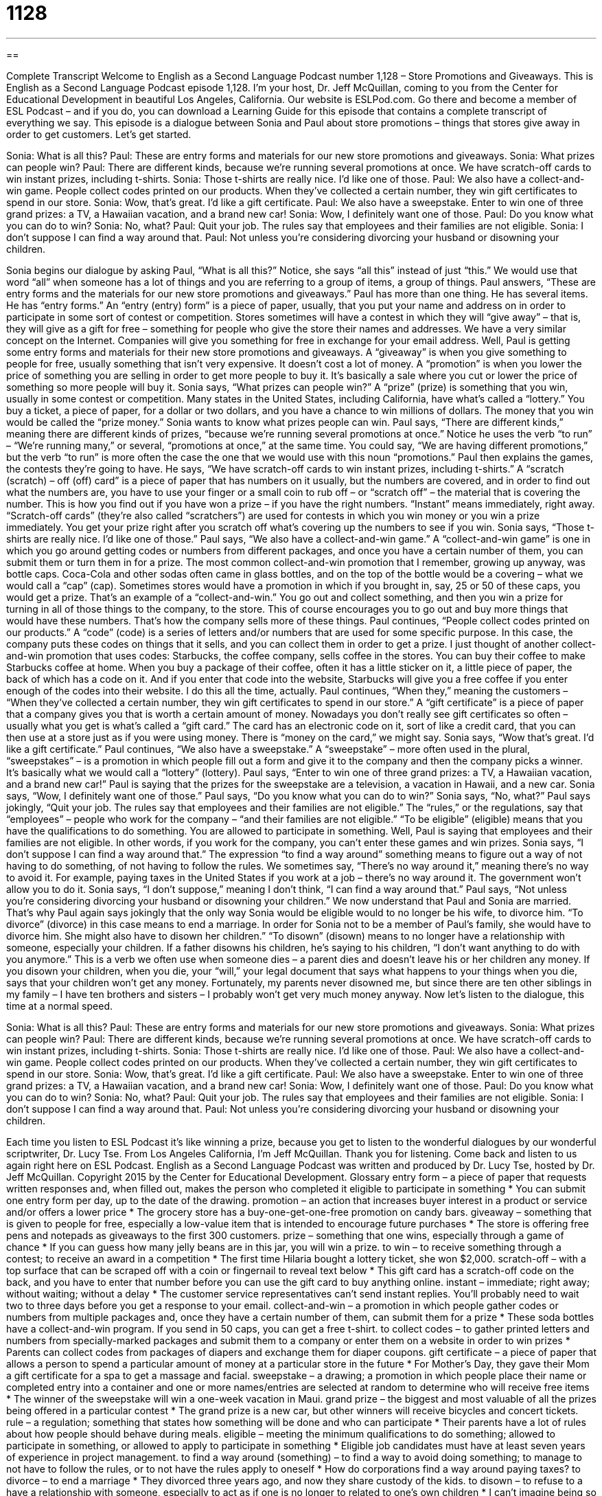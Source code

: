 = 1128
:toc: left
:toclevels: 3
:sectnums:
:stylesheet: ../../../myAdocCss.css

'''

== 

Complete Transcript
Welcome to English as a Second Language Podcast number 1,128 – Store Promotions and Giveaways.
This is English as a Second Language Podcast episode 1,128. I’m your host, Dr. Jeff McQuillan, coming to you from the Center for Educational Development in beautiful Los Angeles, California.
Our website is ESLPod.com. Go there and become a member of ESL Podcast – and if you do, you can download a Learning Guide for this episode that contains a complete transcript of everything we say.
This episode is a dialogue between Sonia and Paul about store promotions – things that stores give away in order to get customers. Let’s get started.
[start of dialogue]
Sonia: What is all this?
Paul: These are entry forms and materials for our new store promotions and giveaways.
Sonia: What prizes can people win?
Paul: There are different kinds, because we’re running several promotions at once. We have scratch-off cards to win instant prizes, including t-shirts.
Sonia: Those t-shirts are really nice. I’d like one of those.
Paul: We also have a collect-and-win game. People collect codes printed on our products. When they’ve collected a certain number, they win gift certificates to spend in our store.
Sonia: Wow, that’s great. I’d like a gift certificate.
Paul: We also have a sweepstake. Enter to win one of three grand prizes: a TV, a Hawaiian vacation, and a brand new car!
Sonia: Wow, I definitely want one of those.
Paul: Do you know what you can do to win?
Sonia: No, what?
Paul: Quit your job. The rules say that employees and their families are not eligible.
Sonia: I don’t suppose I can find a way around that.
Paul: Not unless you’re considering divorcing your husband or disowning your children.
[end of dialogue]
Sonia begins our dialogue by asking Paul, “What is all this?” Notice, she says “all this” instead of just “this.” We would use that word “all” when someone has a lot of things and you are referring to a group of items, a group of things. Paul answers, “These are entry forms and the materials for our new store promotions and giveaways.” Paul has more than one thing. He has several items.
He has “entry forms.” An “entry (entry) form” is a piece of paper, usually, that you put your name and address on in order to participate in some sort of contest or competition.
Stores sometimes will have a contest in which they will “give away” – that is, they will give as a gift for free – something for people who give the store their names and addresses. We have a very similar concept on the Internet. Companies will give you something for free in exchange for your email address.
Well, Paul is getting some entry forms and materials for their new store promotions and giveaways. A “giveaway” is when you give something to people for free, usually something that isn’t very expensive. It doesn’t cost a lot of money. A “promotion” is when you lower the price of something you are selling in order to get more people to buy it. It’s basically a sale where you cut or lower the price of something so more people will buy it.
Sonia says, “What prizes can people win?” A “prize” (prize) is something that you win, usually in some contest or competition. Many states in the United States, including California, have what’s called a “lottery.” You buy a ticket, a piece of paper, for a dollar or two dollars, and you have a chance to win millions of dollars. The money that you win would be called the “prize money.”
Sonia wants to know what prizes people can win. Paul says, “There are different kinds,” meaning there are different kinds of prizes, “because we’re running several promotions at once.” Notice he uses the verb “to run” – “We’re running many,” or several, “promotions at once,” at the same time. You could say, “We are having different promotions,” but the verb “to run” is more often the case the one that we would use with this noun “promotions.”
Paul then explains the games, the contests they’re going to have. He says, “We have scratch-off cards to win instant prizes, including t-shirts.” A “scratch (scratch) – off (off) card” is a piece of paper that has numbers on it usually, but the numbers are covered, and in order to find out what the numbers are, you have to use your finger or a small coin to rub off – or “scratch off” – the material that is covering the number. This is how you find out if you have won a prize – if you have the right numbers.
“Instant” means immediately, right away. “Scratch-off cards” (they’re also called “scratchers”) are used for contests in which you win money or you win a prize immediately. You get your prize right after you scratch off what’s covering up the numbers to see if you win. Sonia says, “Those t-shirts are really nice. I’d like one of those.” Paul says, “We also have a collect-and-win game.” A “collect-and-win game” is one in which you go around getting codes or numbers from different packages, and once you have a certain number of them, you can submit them or turn them in for a prize.
The most common collect-and-win promotion that I remember, growing up anyway, was bottle caps. Coca-Cola and other sodas often came in glass bottles, and on the top of the bottle would be a covering – what we would call a “cap” (cap). Sometimes stores would have a promotion in which if you brought in, say, 25 or 50 of these caps, you would get a prize. That’s an example of a “collect-and-win.” You go out and collect something, and then you win a prize for turning in all of those things to the company, to the store.
This of course encourages you to go out and buy more things that would have these numbers. That’s how the company sells more of these things. Paul continues, “People collect codes printed on our products.” A “code” (code) is a series of letters and/or numbers that are used for some specific purpose. In this case, the company puts these codes on things that it sells, and you can collect them in order to get a prize.
I just thought of another collect-and-win promotion that uses codes: Starbucks, the coffee company, sells coffee in the stores. You can buy their coffee to make Starbucks coffee at home. When you buy a package of their coffee, often it has a little sticker on it, a little piece of paper, the back of which has a code on it. And if you enter that code into the website, Starbucks will give you a free coffee if you enter enough of the codes into their website. I do this all the time, actually.
Paul continues, “When they,” meaning the customers – “When they’ve collected a certain number, they win gift certificates to spend in our store.” A “gift certificate” is a piece of paper that a company gives you that is worth a certain amount of money. Nowadays you don’t really see gift certificates so often – usually what you get is what’s called a “gift card.” The card has an electronic code on it, sort of like a credit card, that you can then use at a store just as if you were using money. There is “money on the card,” we might say.
Sonia says, “Wow that’s great. I’d like a gift certificate.” Paul continues, “We also have a sweepstake.” A “sweepstake” – more often used in the plural, “sweepstakes” – is a promotion in which people fill out a form and give it to the company and then the company picks a winner. It’s basically what we would call a “lottery” (lottery). Paul says, “Enter to win one of three grand prizes: a TV, a Hawaiian vacation, and a brand new car!” Paul is saying that the prizes for the sweepstake are a television, a vacation in Hawaii, and a new car.
Sonia says, “Wow, I definitely want one of those.” Paul says, “Do you know what you can do to win?” Sonia says, “No, what?” Paul says jokingly, “Quit your job. The rules say that employees and their families are not eligible.” The “rules,” or the regulations, say that “employees” – people who work for the company – “and their families are not eligible.” “To be eligible” (eligible) means that you have the qualifications to do something. You are allowed to participate in something.
Well, Paul is saying that employees and their families are not eligible. In other words, if you work for the company, you can’t enter these games and win prizes. Sonia says, “I don’t suppose I can find a way around that.” The expression “to find a way around” something means to figure out a way of not having to do something, of not having to follow the rules. We sometimes say, “There’s no way around it,” meaning there’s no way to avoid it. For example, paying taxes in the United States if you work at a job – there’s no way around it. The government won’t allow you to do it.
Sonia says, “I don’t suppose,” meaning I don’t think, “I can find a way around that.” Paul says, “Not unless you’re considering divorcing your husband or disowning your children.” We now understand that Paul and Sonia are married. That’s why Paul again says jokingly that the only way Sonia would be eligible would to no longer be his wife, to divorce him. “To divorce” (divorce) in this case means to end a marriage. In order for Sonia not to be a member of Paul’s family, she would have to divorce him.
She might also have to disown her children.” “To disown” (disown) means to no longer have a relationship with someone, especially your children. If a father disowns his children, he’s saying to his children, “I don’t want anything to do with you anymore.” This is a verb we often use when someone dies – a parent dies and doesn’t leave his or her children any money. If you disown your children, when you die, your “will,” your legal document that says what happens to your things when you die, says that your children won’t get any money.
Fortunately, my parents never disowned me, but since there are ten other siblings in my family – I have ten brothers and sisters – I probably won’t get very much money anyway.
Now let’s listen to the dialogue, this time at a normal speed.
[start of dialogue]
Sonia: What is all this?
Paul: These are entry forms and materials for our new store promotions and giveaways.
Sonia: What prizes can people win?
Paul: There are different kinds, because we’re running several promotions at once. We have scratch-off cards to win instant prizes, including t-shirts.
Sonia: Those t-shirts are really nice. I’d like one of those.
Paul: We also have a collect-and-win game. People collect codes printed on our products. When they’ve collected a certain number, they win gift certificates to spend in our store.
Sonia: Wow, that’s great. I’d like a gift certificate.
Paul: We also have a sweepstake. Enter to win one of three grand prizes: a TV, a Hawaiian vacation, and a brand new car!
Sonia: Wow, I definitely want one of those.
Paul: Do you know what you can do to win?
Sonia: No, what?
Paul: Quit your job. The rules say that employees and their families are not eligible.
Sonia: I don’t suppose I can find a way around that.
Paul: Not unless you’re considering divorcing your husband or disowning your children.
[end of dialogue]
Each time you listen to ESL Podcast it’s like winning a prize, because you get to listen to the wonderful dialogues by our wonderful scriptwriter, Dr. Lucy Tse.
From Los Angeles California, I’m Jeff McQuillan. Thank you for listening. Come back and listen to us again right here on ESL Podcast.
English as a Second Language Podcast was written and produced by Dr. Lucy Tse, hosted by Dr. Jeff McQuillan. Copyright 2015 by the Center for Educational Development.
Glossary
entry form – a piece of paper that requests written responses and, when filled out, makes the person who completed it eligible to participate in something
* You can submit one entry form per day, up to the date of the drawing.
promotion – an action that increases buyer interest in a product or service and/or offers a lower price
* The grocery store has a buy-one-get-one-free promotion on candy bars.
giveaway – something that is given to people for free, especially a low-value item that is intended to encourage future purchases
* The store is offering free pens and notepads as giveaways to the first 300 customers.
prize – something that one wins, especially through a game of chance
* If you can guess how many jelly beans are in this jar, you will win a prize.
to win – to receive something through a contest; to receive an award in a competition
* The first time Hilaria bought a lottery ticket, she won $2,000.
scratch-off – with a top surface that can be scraped off with a coin or fingernail to reveal text below
* This gift card has a scratch-off code on the back, and you have to enter that number before you can use the gift card to buy anything online.
instant – immediate; right away; without waiting; without a delay
* The customer service representatives can’t send instant replies. You’ll probably need to wait two to three days before you get a response to your email.
collect-and-win – a promotion in which people gather codes or numbers from multiple packages and, once they have a certain number of them, can submit them for a prize
* These soda bottles have a collect-and-win program. If you send in 50 caps, you can get a free t-shirt.
to collect codes – to gather printed letters and numbers from specially-marked packages and submit them to a company or enter them on a website in order to win prizes
* Parents can collect codes from packages of diapers and exchange them for diaper coupons.
gift certificate – a piece of paper that allows a person to spend a particular amount of money at a particular store in the future
* For Mother’s Day, they gave their Mom a gift certificate for a spa to get a massage and facial.
sweepstake – a drawing; a promotion in which people place their name or completed entry into a container and one or more names/entries are selected at random to determine who will receive free items
* The winner of the sweepstake will win a one-week vacation in Maui.
grand prize – the biggest and most valuable of all the prizes being offered in a particular contest
* The grand prize is a new car, but other winners will receive bicycles and concert tickets.
rule – a regulation; something that states how something will be done and who can participate
* Their parents have a lot of rules about how people should behave during meals.
eligible – meeting the minimum qualifications to do something; allowed to participate in something, or allowed to apply to participate in something
* Eligible job candidates must have at least seven years of experience in project management.
to find a way around (something) – to find a way to avoid doing something; to manage to not have to follow the rules, or to not have the rules apply to oneself
* How do corporations find a way around paying taxes?
to divorce – to end a marriage
* They divorced three years ago, and now they share custody of the kids.
to disown – to refuse to a have a relationship with someone, especially to act as if one is no longer to related to one’s own children
* I can’t imagine being so angry with my son that I would want to disown him.
Comprehension Questions
1. What are entry forms?
a) Tickets that must be shown to enter the building
b) Papers that are filled out to participate in a contest.
c) Instructions about how to position one’s body for the race.
2. What is a scratch-off card?
a) A card that can be mailed to a friend.
b) A card with a scented area.
c) A card with a hidden code that can be revealed.
Answers at bottom.
What Else Does It Mean?
instant
The word “instant,” in this podcast, means immediate, right away, and without a delay: “When we pay bills online, we receive instant confirmation that the funds have been transferred.” When talking about food, “instant” describes something that can be made very quickly: “This is instant oatmeal, so you just need to add hot water and then it’s ready to eat.” The word “instant” sometimes means a moment, or a very short period of time: “Never turn your back on a toddler near a swimming pool. They can drown in just an instant.” Finally, the phrase “instant replay” describes the use of video to see a sports play again immediately after it was performed: “It looked like the player just fell, but with instant replay, we could see that she had been pushed.”
to find a way around
In this podcast, the phrase “to find a way around” means to find a way to avoid doing something: “How did you find a way around the zoning laws and open your business in a residential neighborhood?” The phrase “to find (one’s) way around” can be used in navigation, referring to the ability to follow directions, read a map, or go where one wants to go: “Taxi drivers are very good at finding their way around New York City.” The phrase “around the clock” means all the time: “The store is open around the clock, so you can go grocery shopping at 3:00 a.m. if you want to.” Finally, the phrase “all-around” describes someone who is good at many different things: “He was named the best all-around athlete of the year.”
Culture Note
Types of Store Promotions
Stores offer many types of promotions to “attract” (bring in) and “retain” (encourage people to keep coming back) customers, even beyond the ones mentioned in this episode.
For example, many stores have “loyalty programs” that reward customers for their “repeat business” (making purchases at a store many times). A coffee shop might stamp a card each time the customer buys a drink, and when the card is “full” (with all spaces marked with a stamp), the customer receives a free drink. Grocery stores take a “slightly” (a little bit) different approach, giving people a “loyalty card” to “swipe” (move quickly through a machine) to receive lower prices. Sometimes the loyalty cards provide points that can be used to purchase gasoline at a lower price.
Some “big box stores” (large stores that sell many types of items) offer “price matching.” This means that if a customer brings in another store’s advertisement for the same item at a lower price, the store with “match” (sell at the same price) or “beat” (sell at a lower price) that price. Some stores even offer to price match for several days after the purchase, so if a customer buys something at the store, but then finds it “elsewhere” (at another place) offered at a lower price, the store will give that customer “the difference” (the amount of money that results from subtracting the lower price from the price that was already paid).
Finally, a “flash sale” is a sale that lasts for a very short period of time, typically one day but sometimes only a few hours. This is very popular among “online retailers” (stores that sell online), because flash sales can encourage customers to make “impulse purchases” (the act of buying things quickly, without having planned to do so).
Comprehension Answers
1 - b
2 - c